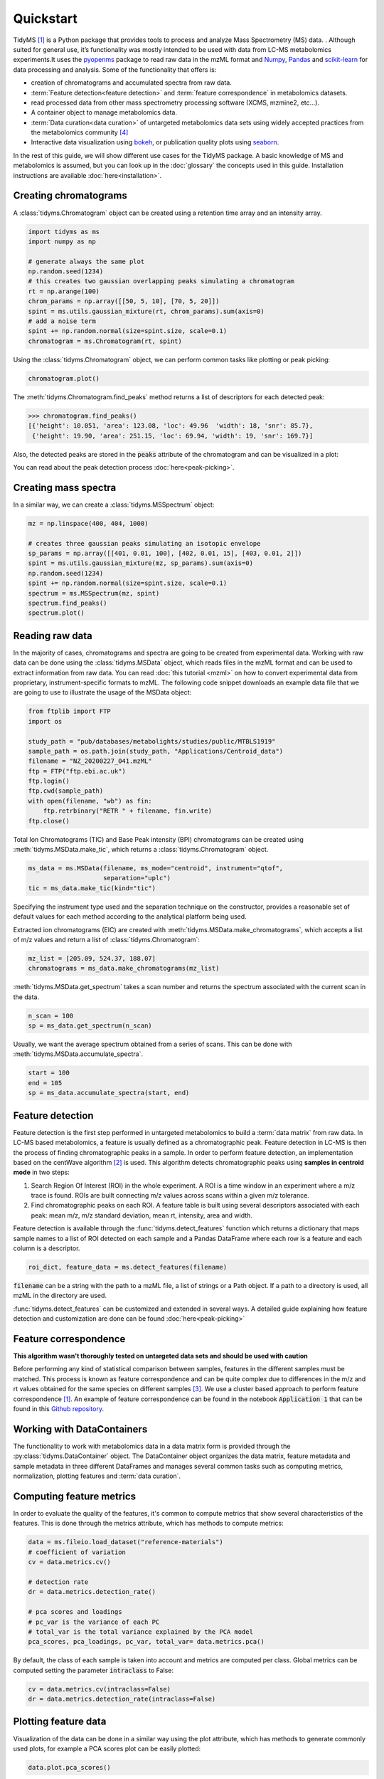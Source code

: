 .. quickstart

.. py:currentmodule:: tidyms

Quickstart
==========

TidyMS [1]_ is a Python package that provides tools to process and analyze
Mass Spectrometry (MS) data. . Although suited for general use, it’s
functionality was mostly intended to be used with data from LC-MS metabolomics
experiments.It uses the `pyopenms <https://www.openms.de/>`_ package to read raw
data in the mzML format and `Numpy <https://numpy.org/>`_,
`Pandas <https://pandas.pydata.org/>`_ and
`scikit-learn <https://scikit-learn.org>`_ for data processing and analysis.
Some of the functionality that offers is:

*   creation of chromatograms and accumulated spectra from raw data.
*   :term:`Feature detection<feature detection>` and
    :term:`feature correspondence` in metabolomics datasets.
*   read processed data from other mass spectrometry processing software
    (XCMS, mzmine2, etc...).
*   A container object to manage metabolomics data.
*   :term:`Data curation<data curation>` of untargeted metabolomics data sets
    using widely accepted practices from the metabolomics community [4]_
*   Interactive data visualization using `bokeh <https://bokeh.org/>`_, or
    publication quality plots using `seaborn <https://seaborn.pydata.org/>`_.

In the rest of this guide, we will show different use cases for the TidyMS
package. A basic knowledge of MS and metabolomics is assumed, but you can look
up in the :doc:`glossary` the concepts used in this guide.
Installation instructions are available :doc:`here<installation>`.

Creating chromatograms
----------------------

A :class:`tidyms.Chromatogram` object can be created using a retention time
array and an intensity array.

.. code-block:: python

    import tidyms as ms
    import numpy as np

    # generate always the same plot
    np.random.seed(1234)
    # this creates two gaussian overlapping peaks simulating a chromatogram
    rt = np.arange(100)
    chrom_params = np.array([[50, 5, 10], [70, 5, 20]])
    spint = ms.utils.gaussian_mixture(rt, chrom_params).sum(axis=0)
    # add a noise term
    spint += np.random.normal(size=spint.size, scale=0.1)
    chromatogram = ms.Chromatogram(rt, spint)

Using the :class:`tidyms.Chromatogram` object, we can perform common tasks like
plotting or peak picking:

.. code-block:: python

    chromatogram.plot()

.. bokeh-plot:: plots/chromatogram.py
    :source-position: none

The :meth:`tidyms.Chromatogram.find_peaks` method returns a list of descriptors
for each detected peak:

.. code-block:: python

    >>> chromatogram.find_peaks()
    [{'height': 10.051, 'area': 123.08, 'loc': 49.96  'width': 18, 'snr': 85.7},
     {'height': 19.90, 'area': 251.15, 'loc': 69.94, 'width': 19, 'snr': 169.7}]


Also, the detected peaks are stored in the :code:`peaks` attribute of the
chromatogram and can be visualized in a plot:

.. bokeh-plot:: plots/chromatogram-with-peaks.py
    :source-position: none


You can read about the peak detection process :doc:`here<peak-picking>`.

Creating mass spectra
---------------------

In a similar way, we can create a :class:`tidyms.MSSpectrum` object:

.. code-block:: python

    mz = np.linspace(400, 404, 1000)

    # creates three gaussian peaks simulating an isotopic envelope
    sp_params = np.array([[401, 0.01, 100], [402, 0.01, 15], [403, 0.01, 2]])
    spint = ms.utils.gaussian_mixture(mz, sp_params).sum(axis=0)
    np.random.seed(1234)
    spint += np.random.normal(size=spint.size, scale=0.1)
    spectrum = ms.MSSpectrum(mz, spint)
    spectrum.find_peaks()
    spectrum.plot()

.. bokeh-plot:: plots/ms-spectrum.py
    :source-position: none

Reading raw data
----------------

In the majority of cases, chromatograms and spectra are going to be created
from experimental data. Working with raw data can be done using the
:class:`tidyms.MSData` object, which reads files in the mzML
format and can be used to extract information from raw data. You can read
:doc:`this tutorial <mzml>` on how to convert experimental data from
proprietary, instrument-specific formats to mzML. The following code snippet
downloads an example data file that we are going to use to illustrate the
usage of the MSData object:

.. code-block:: python

    from ftplib import FTP
    import os

    study_path = "pub/databases/metabolights/studies/public/MTBLS1919"
    sample_path = os.path.join(study_path, "Applications/Centroid_data")
    filename = "NZ_20200227_041.mzML"
    ftp = FTP("ftp.ebi.ac.uk")
    ftp.login()
    ftp.cwd(sample_path)
    with open(filename, "wb") as fin:
        ftp.retrbinary("RETR " + filename, fin.write)
    ftp.close()

Total Ion Chromatograms (TIC) and Base Peak intensity (BPI) chromatograms can
be created using :meth:`tidyms.MSData.make_tic`, which returns a
:class:`tidyms.Chromatogram` object.

.. code-block:: python

    ms_data = ms.MSData(filename, ms_mode="centroid", instrument="qtof",
                        separation="uplc")
    tic = ms_data.make_tic(kind="tic")

Specifying the instrument type used and the separation technique on the
constructor, provides a reasonable set of default values for each method
according to the analytical platform being used.

Extracted ion chromatograms (EIC) are created with
:meth:`tidyms.MSData.make_chromatograms`, which accepts a list of m/z values and
return a list of :class:`tidyms.Chromatogram`:

.. code-block:: python

    mz_list = [205.09, 524.37, 188.07]
    chromatograms = ms_data.make_chromatograms(mz_list)

:meth:`tidyms.MSData.get_spectrum` takes a scan number and returns the spectrum
associated with the current scan in the data.

.. code-block:: python

    n_scan = 100
    sp = ms_data.get_spectrum(n_scan)

Usually, we want the average spectrum obtained from a series of scans. This can
be done with :meth:`tidyms.MSData.accumulate_spectra`.

.. code-block:: python

    start = 100
    end = 105
    sp = ms_data.accumulate_spectra(start, end)


Feature detection
-----------------

Feature detection is the first step performed in untargeted metabolomics to
build a :term:`data matrix` from raw data. In LC-MS based metabolomics, a
feature is usually defined as a chromatographic peak. Feature detection in LC-MS
is then the process of finding chromatographic peaks in a sample. In order to
perform feature detection, an implementation based on the centWave algorithm
[2]_ is used. This algorithm detects chromatographic peaks using **samples in
centroid mode** in two steps:

1.  Search Region Of Interest (ROI) in the whole experiment. A ROI is a
    time window in an experiment where a m/z trace is found. ROIs are built
    connecting m/z values across scans within a given m/z tolerance.
2.  Find chromatographic peaks on each ROI. A feature table is built
    using several descriptors associated with each peak: mean m/z, m/z
    standard deviation, mean rt, intensity, area and width.

Feature detection is available through the :func:`tidyms.detect_features`
function which returns a dictionary that maps sample names to a list of ROI
detected on each sample and a Pandas DataFrame where each row is a feature
and each column is a descriptor.

.. code-block:: python

    roi_dict, feature_data = ms.detect_features(filename)

:code:`filename` can be a string with the path to a mzML file, a list of
strings or a Path object. If a path to a directory is used, all mzML in the
directory are used.

:func:`tidyms.detect_features` can be customized and extended in several ways.
A detailed guide explaining how feature detection and customization are done can
be found :doc:`here<peak-picking>`


Feature correspondence
----------------------

**This algorithm wasn't thoroughly tested on untargeted data sets and should be
used with caution**

Before performing any kind of statistical comparison between samples, features
in the different samples must be matched. This process is known as feature
correspondence and can be quite complex due to differences in the m/z and
rt values obtained for the same species on different samples [3]_. We use a
cluster based approach to perform feature correspondence [1]_. An example
of feature correspondence can be found in the notebook :code:`Application 1`
that can be found in this
`Github repository <https://github.com/griquelme/tidyms-notebooks>`_.

Working with DataContainers
---------------------------

The functionality to work with metabolomics data in a data matrix form is
provided through the :py:class:`tidyms.DataContainer` object.
The DataContainer object organizes the data matrix, feature metadata and
sample metadata in three different DataFrames and manages several common tasks
such as computing metrics, normalization, plotting features and
:term:`data curation`.


Computing feature metrics
-------------------------

In order to evaluate the quality of the features, it's common to compute
metrics that show several characteristics of the features. This is done
through the metrics attribute, which has methods to compute metrics:

.. code-block:: python

    data = ms.fileio.load_dataset("reference-materials")
    # coefficient of variation
    cv = data.metrics.cv()

    # detection rate
    dr = data.metrics.detection_rate()

    # pca scores and loadings
    # pc_var is the variance of each PC
    # total_var is the total variance explained by the PCA model
    pca_scores, pca_loadings, pc_var, total_var= data.metrics.pca()


By default, the class of each sample is taken into account and metrics are
computed per class. Global metrics can be computed setting the parameter
:code:`intraclass` to False:

.. code-block:: python

    cv = data.metrics.cv(intraclass=False)
    dr = data.metrics.detection_rate(intraclass=False)

Plotting feature data
---------------------

Visualization of the data can be done in a similar way using the plot
attribute, which has methods to generate commonly used plots, for example a PCA
scores plot can be easily plotted:

.. code-block:: python

    data.plot.pca_scores()

.. bokeh-plot:: plots/pca-scores.py
    :source-position: none

The intensity of a feature, as function of the run order can also be plotted:

.. code-block:: python

    # search [M+H]+ from trp in the features
    mz = 205.097
    rt = 124
    # get a list of features compatible with the given m/z and rt
    ft_name = data.select_features(mz, rt)
    data.plot.feature(ft_name[0])

.. bokeh-plot:: plots/feature-plot.py
    :source-position: none

Data curation
-------------

In order to increase confidence in the results obtained during data analysis,
it's necessary to correct the bias in the data due to sample
preparation and also remove any features that cannot be measured in an
analytically robust way [4]_, [5]_. We call this process :term:`data curation`.
In TidyMS, the data curation is applied using :term:`filtration` and
:term:`correction` steps to obtain a robust data matrix. Before applying data
curation, it's recommended to define a :term:`mapping`. A mapping is a
dictionary that maps a sample type to a list of sample classes. You
can still use the Filters and Correctors without setting a mapping, but defining
one makes work easier, as it's used to set a default behaviour for the different
Filters and Correctors that are used for data curation. These default values are
set using the recommendations from Broadhurst *et al* [5]_. To define a mapping,
simply create a dictionary with sample types as keys and a list of sample
classes in your data and assign it to the mapping attribute of your data:

.. code-block:: python

    # available classes in the data set: "1", "2", "3", "4", "QC", "B", "Z"
    # 1, 2, 3, 4 are the study samples
    # Z and B are zero volume injection and process blank respectively
    # QC are pooled quality control samples.
    mapping = {"blank": ["Z", "B"],
               "sample": ["1", "2", "3", "4"],
               "qc": ["QC"]}
    data.mapping = mapping

Once the mapping is set, we can quickly perform data curation. In this example,
we apply a :term:`blank correction` and a :term:`prevalence filter` to our data.
All Filters and Correctors share the same process method, that accepts a
DataContainer and process it in place:

.. code-block:: python

    # subtract the blank contribution to samples. The blank contribution is
    # estimated using samples of type blank using the mapping.
    # using mode="mean" the mean of all blank samples is used to estimate
    # the blank contribution.
    bc = ms.filter.BlankCorrector(mode="mean")
    bc.process(data)
    # remove all features with a prevalence lower than 80 % in all classes.
    pf = ms.filter.PrevalenceFilter(lb=0.8)
    bc.process(data)

Refer to the :doc:`api` to see a list of available Filters and Correctors.
Often, we want to apply a series of filters and correctors to our data. This
can be done using the :class:`tidyms.filter.Pipeline` object,
which accepts a list of filters and correctors and applies them in order:

.. code-block:: python

    pipeline = ms.filter.Pipeline([bc, pf])
    pipeline.process(data)

The Pipeline object accepts Filters, Correctors and other Pipelines as elements
in the list. This allow us to create more sophisticated strategies for data
curation. For example, the implementation for :term:`batch correction` is
a Pipeline object that checks samples and features that cannot be corrected and
removes them before applying the correction.


Data Preprocessing
------------------

Before modelling the data, it's a common practice to normalize, scale or
transform the data matrix. All of these operations are available through the
:code:`preprocess` attribute of the DataContainer. The following code normalises
each sample to an unitary total intensity, and scales each feature to have a
zero mean and unitary variance:

.. code-block::

    data.preprocess.normalize("sum")
    data.preprocess.scale("autoscaling")

Finally, a DataContainer can be reset to the values that were used to create it
using the :py:meth:`tidyms.DataContainer.reset`

References
----------

..  [1] Riquelme, G. *et al*, "A Python-Based Pipeline for Preprocessing LC–MS
    Data for Untargeted Metabolomics Workflows". Metabolites 2020, 10, 416.
    https://doi.org/10.3390/metabo10100416
..  [2] Tautenhahn, R. *et al*, S. "Highly sensitive feature detection for high
    resolution LC/MS". BMC Bioinformatics 9, 504 (2008).
    https://doi.org/10.1186/1471-2105-9-504
..  [3] Smith, R., *et al*, "LC-MS alignment in theory and practice: a
    comprehensive algorithmic review", Briefings in Bioinformatics
    16, 1, (2015), Pages 104–117, https://doi.org/10.1093/bib/bbt080
..  [4] W B Dunn *et al*, "Procedures for large-scale metabolic profiling of
    serum and plasma using gas chromatography and liquid chromatography
    coupled to mass spectrometry", Nature Protocols volume 6, pages
    1060–1083 (2011).
..  [5] D Broadhurst *et al*, "Guidelines and considerations for the use of
    system suitability and quality control samples in mass spectrometry assays
    applied in untargeted clinical metabolomic studies.", Metabolomics,
    2018;14(6):72. doi: 10.1007/s11306-018-1367-3